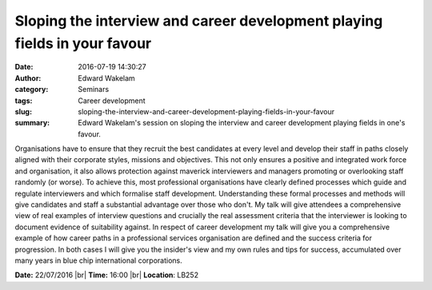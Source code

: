 Sloping the interview and career development playing fields in your favour
##########################################################################
:date: 2016-07-19 14:30:27
:author: Edward Wakelam
:category: Seminars
:tags: Career development
:slug: sloping-the-interview-and-career-development-playing-fields-in-your-favour
:summary: Edward Wakelam's session on sloping the interview and career development playing fields in one's favour.

Organisations have to ensure that they recruit the best candidates at every level and develop their staff in paths closely aligned with their corporate styles, missions and objectives.  This not only ensures a positive and integrated work force and organisation, it also allows protection against maverick interviewers and managers promoting or overlooking staff randomly (or worse). To achieve this, most professional organisations have clearly defined processes which guide and regulate interviewers and which formalise staff development.  Understanding these formal processes and methods will give candidates and staff a substantial advantage over those who don't.  My talk will give attendees a comprehensive view of real examples of interview questions and crucially the real assessment criteria that the interviewer is looking to document evidence of suitability against.  In respect of career development my talk will give you a comprehensive example of how career paths in a professional services organisation are defined and the success criteria for progression.  In both cases I will give you the insider's view and my own rules and  tips for success, accumulated over many years in blue chip international corporations.


**Date:** 22/07/2016 |br|
**Time:** 16:00 |br|
**Location**: LB252

.. |br| raw:: html

    <br />

